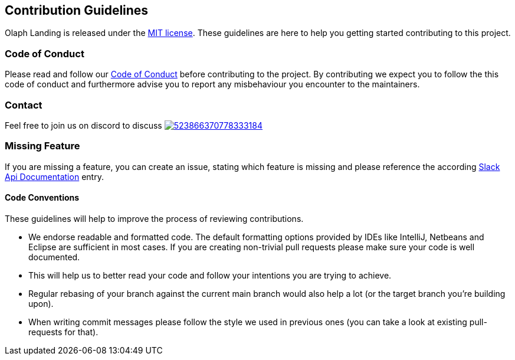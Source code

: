 == Contribution Guidelines

Olaph Landing is released under the https://github.com/olaph-io/landing-page/blob/main/LICENSE[MIT license].
These guidelines are here to help you getting started contributing to this project.

=== Code of Conduct

Please read and follow our https://github.com/olaph-io/landing-page/blob/main/CODE_OF_CONDUCT.md[Code of Conduct] before contributing to the project.
By contributing we expect you to follow the this code of conduct and furthermore advise you to report any misbehaviour you encounter to the maintainers.

=== Contact

Feel free to join us on discord to discuss image:https://img.shields.io/discord/523866370778333184.svg[link="https://discord.gg/fXfQmdJ"]

=== Missing Feature

If you are missing a feature, you can create an issue, stating which feature is missing and please reference the according https://api.slack.com/[Slack Api Documentation^] entry.

==== Code Conventions

These guidelines will help to improve the process of reviewing contributions.

- We endorse readable and formatted code. The default formatting options provided by IDEs like IntelliJ, Netbeans and Eclipse
are sufficient in most cases. If you are creating non-trivial pull requests please make sure your code is well documented.

- This will help us to better read your code and follow your intentions you are trying to achieve.

- Regular rebasing of your branch against the current main branch would also help a lot (or the target branch you're building upon).

- When writing commit messages please follow the style we used in previous ones (you can take a look at existing pull-requests for that).
